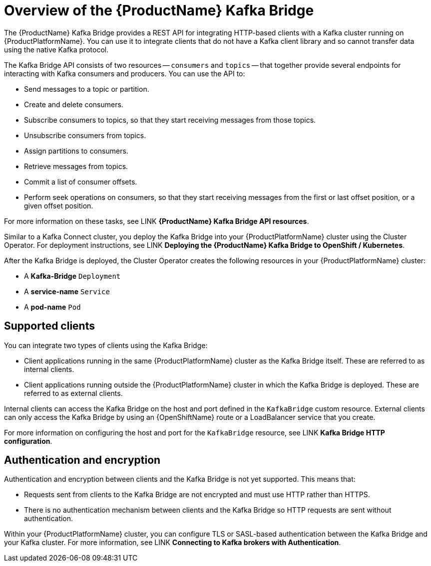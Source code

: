 // Module included in the following assemblies:
//
// assembly-using-the-kafka-bridge.adoc

[id='con-overview-of-kafka-bridge-{context}']
= Overview of the {ProductName} Kafka Bridge

The {ProductName} Kafka Bridge provides a REST API for integrating HTTP-based clients with a Kafka cluster running on {ProductPlatformName}. You can use it to integrate clients that do not have a Kafka client library and so cannot transfer data using the native Kafka protocol.

The Kafka Bridge API consists of two resources -- `consumers` and `topics` -- that together provide several endpoints for interacting with Kafka consumers and producers. You can use the API to: 

* Send messages to a topic or partition.

* Create and delete consumers.

* Subscribe consumers to topics, so that they start receiving messages from those topics.

* Unsubscribe consumers from topics.

* Assign partitions to consumers.

* Retrieve messages from topics.

* Commit a list of consumer offsets.

* Perform seek operations on consumers, so that they start receiving messages from the first or last offset position, or a given offset position.

For more information on these tasks, see LINK **{ProductName} Kafka Bridge API resources**.

Similar to a Kafka Connect cluster, you deploy the Kafka Bridge into your {ProductPlatformName} cluster using the Cluster Operator. For deployment instructions, see LINK **Deploying the {ProductName} Kafka Bridge to OpenShift / Kubernetes**.

After the Kafka Bridge is deployed, the Cluster Operator creates the following resources in your {ProductPlatformName} cluster:

* A **Kafka-Bridge** `Deployment`
* A **service-name** `Service`
* A **pod-name** `Pod`

== Supported clients

You can integrate two types of clients using the Kafka Bridge:

* Client applications running in the same {ProductPlatformName} cluster as the Kafka Bridge itself. These are referred to as internal clients.

* Client applications running outside the {ProductPlatformName} cluster in which the Kafka Bridge is deployed. These are referred to as external clients.

Internal clients can access the Kafka Bridge on the host and port defined in the `KafkaBridge` custom resource. External clients can only access the Kafka Bridge by using an {OpenShiftName} route or a LoadBalancer service that you create.

For more information on configuring the host and port for the `KafkaBridge` resource, see LINK *Kafka Bridge HTTP configuration*.

== Authentication and encryption

Authentication and encryption between clients and the Kafka Bridge is not yet supported. This means that:

* Requests sent from clients to the Kafka Bridge are not encrypted and must use HTTP rather than HTTPS.

* There is no authentication mechanism between clients and the Kafka Bridge so HTTP requests are sent without authentication. 

Within your {ProductPlatformName} cluster, you can configure TLS or SASL-based authentication between the Kafka Bridge and your Kafka cluster. For more information, see LINK **Connecting to Kafka brokers with Authentication**. 